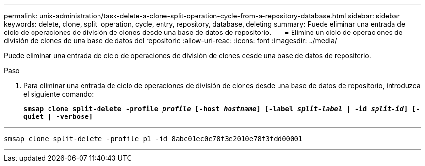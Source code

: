 ---
permalink: unix-administration/task-delete-a-clone-split-operation-cycle-from-a-repository-database.html 
sidebar: sidebar 
keywords: delete, clone, split, operation, cycle, entry, repository, database, deleting 
summary: Puede eliminar una entrada de ciclo de operaciones de división de clones desde una base de datos de repositorio. 
---
= Elimine un ciclo de operaciones de división de clones de una base de datos del repositorio
:allow-uri-read: 
:icons: font
:imagesdir: ../media/


[role="lead"]
Puede eliminar una entrada de ciclo de operaciones de división de clones desde una base de datos de repositorio.

.Paso
. Para eliminar una entrada de ciclo de operaciones de división de clones desde una base de datos de repositorio, introduzca el siguiente comando:
+
`*smsap clone split-delete -profile _profile_ [-host _hostname_] [-label _split-label_ | -id _split-id_] [-quiet | -verbose]*`



'''
[listing]
----
smsap clone split-delete -profile p1 -id 8abc01ec0e78f3e2010e78f3fdd00001
----
'''
